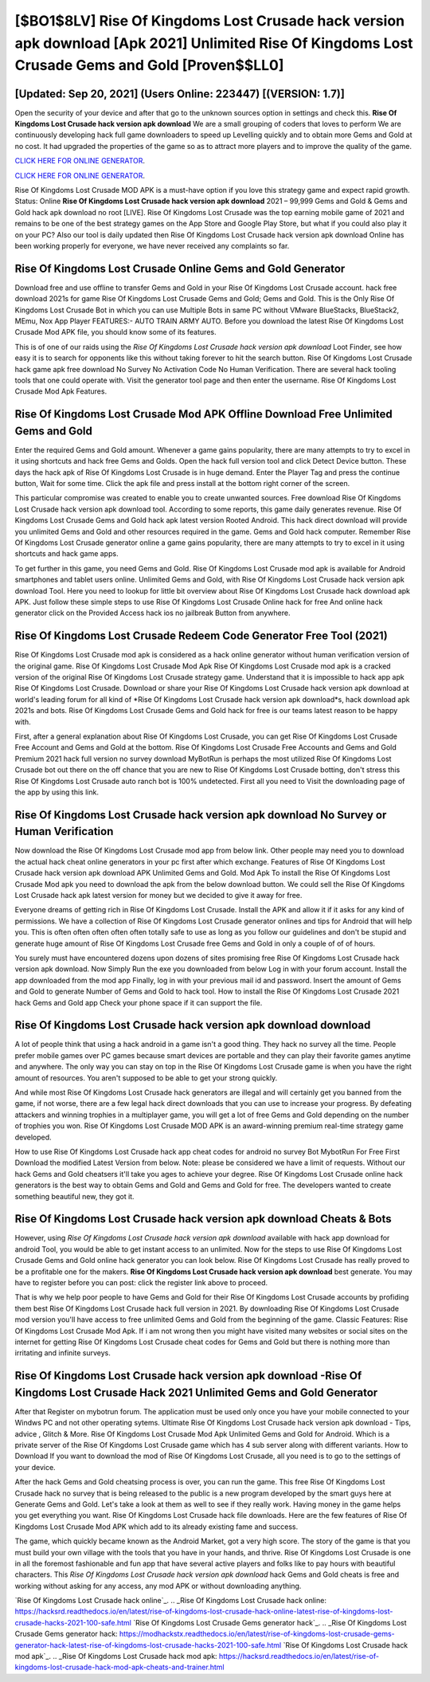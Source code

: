 [$BO1$8LV] Rise Of Kingdoms Lost Crusade hack version apk download [Apk 2021] Unlimited Rise Of Kingdoms Lost Crusade Gems and Gold [Proven$$LL0]
=========

[Updated: Sep 20, 2021] (Users Online: 223447) [(VERSION: 1.7)]
---------

Open the security of your device and after that go to the unknown sources option in settings and check this.  **Rise Of Kingdoms Lost Crusade hack version apk download** We are a small grouping of coders that loves to perform We are continuously developing hack full game downloaders to speed up Levelling quickly and to obtain more Gems and Gold at no cost.  It had upgraded the properties of the game so as to attract more players and to improve the quality of the game.

`CLICK HERE FOR ONLINE GENERATOR`_.

.. _CLICK HERE FOR ONLINE GENERATOR: http://stardld.xyz/8f0cded

`CLICK HERE FOR ONLINE GENERATOR`_.

.. _CLICK HERE FOR ONLINE GENERATOR: http://stardld.xyz/8f0cded

Rise Of Kingdoms Lost Crusade MOD APK is a must-have option if you love this strategy game and expect rapid growth.  Status: Online **Rise Of Kingdoms Lost Crusade hack version apk download** 2021 – 99,999 Gems and Gold & Gems and Gold hack apk download no root [LIVE]. Rise Of Kingdoms Lost Crusade was the top earning mobile game of 2021 and remains to be one of the best strategy games on the App Store and Google Play Store, but what if you could also play it on your PC? Also our tool is daily updated then Rise Of Kingdoms Lost Crusade hack version apk download Online has been working properly for everyone, we have never received any complaints so far.

Rise Of Kingdoms Lost Crusade Online Gems and Gold Generator
---------

Download free and use offline to transfer Gems and Gold in your Rise Of Kingdoms Lost Crusade account.  hack free download 2021s for game Rise Of Kingdoms Lost Crusade Gems and Gold; Gems and Gold. This is the Only Rise Of Kingdoms Lost Crusade Bot in which you can use Multiple Bots in same PC without VMware BlueStacks, BlueStack2, MEmu, Nox App Player FEATURES:- AUTO TRAIN ARMY AUTO. Before you download the latest Rise Of Kingdoms Lost Crusade Mod APK file, you should know some of its features.

This is of one of our raids using the *Rise Of Kingdoms Lost Crusade hack version apk download* Loot Finder, see how easy it is to search for opponents like this without taking forever to hit the search button.  Rise Of Kingdoms Lost Crusade hack game apk free download No Survey No Activation Code No Human Verification.  There are several hack tooling tools that one could operate with.  Visit the generator tool page and then enter the username.  Rise Of Kingdoms Lost Crusade Mod Apk Features.


Rise Of Kingdoms Lost Crusade Mod APK Offline Download Free Unlimited Gems and Gold
---------

Enter the required Gems and Gold amount.  Whenever a game gains popularity, there are many attempts to try to excel in it using shortcuts and hack free Gems and Golds.  Open the hack full version tool and click Detect Device button.  These days the hack apk of Rise Of Kingdoms Lost Crusade is in huge demand.  Enter the Player Tag and press the continue button, Wait for some time. Click the apk file and press install at the bottom right corner of the screen.

This particular compromise was created to enable you to create unwanted sources. Free download Rise Of Kingdoms Lost Crusade hack version apk download tool.  According to some reports, this game daily generates revenue. Rise Of Kingdoms Lost Crusade Gems and Gold hack apk latest version Rooted Android.  This hack direct download will provide you unlimited Gems and Gold and other resources required in the game.  Gems and Gold hack computer.   Remember Rise Of Kingdoms Lost Crusade generator online a game gains popularity, there are many attempts to try to excel in it using shortcuts and hack game apps.

To get further in this game, you need Gems and Gold. Rise Of Kingdoms Lost Crusade mod apk is available for Android smartphones and tablet users online.  Unlimited Gems and Gold, with Rise Of Kingdoms Lost Crusade hack version apk download Tool.  Here you need to lookup for little bit overview about Rise Of Kingdoms Lost Crusade hack download apk APK.  Just follow these simple steps to use Rise Of Kingdoms Lost Crusade Online hack for free And online hack generator click on the Provided Access hack ios no jailbreak Button from anywhere.

Rise Of Kingdoms Lost Crusade Redeem Code Generator Free Tool (2021)
---------

Rise Of Kingdoms Lost Crusade mod apk is considered as a hack online generator without human verification version of the original game.  Rise Of Kingdoms Lost Crusade Mod Apk Rise Of Kingdoms Lost Crusade mod apk is a cracked version of the original Rise Of Kingdoms Lost Crusade strategy game.  Understand that it is impossible to hack app apk Rise Of Kingdoms Lost Crusade.  Download or share your Rise Of Kingdoms Lost Crusade hack version apk download at world's leading forum for all kind of *Rise Of Kingdoms Lost Crusade hack version apk download*s, hack download apk 2021s and bots.  Rise Of Kingdoms Lost Crusade Gems and Gold hack for free is our teams latest reason to be happy with.

First, after a general explanation about Rise Of Kingdoms Lost Crusade, you can get Rise Of Kingdoms Lost Crusade Free Account and Gems and Gold at the bottom. Rise Of Kingdoms Lost Crusade Free Accounts and Gems and Gold Premium 2021 hack full version no survey download MyBotRun is perhaps the most utilized Rise Of Kingdoms Lost Crusade bot out there on the off chance that you are new to Rise Of Kingdoms Lost Crusade botting, don't stress this Rise Of Kingdoms Lost Crusade auto ranch bot is 100% undetected. First all you need to Visit the downloading page of the app by using this link.

Rise Of Kingdoms Lost Crusade hack version apk download No Survey or Human Verification
---------

Now download the Rise Of Kingdoms Lost Crusade mod app from below link.  Other people may need you to download the actual hack cheat online generators in your pc first after which exchange.  Features of Rise Of Kingdoms Lost Crusade hack version apk download APK Unlimited Gems and Gold.  Mod Apk To install the Rise Of Kingdoms Lost Crusade Mod apk you need to download the apk from the below download button.  We could sell the Rise Of Kingdoms Lost Crusade hack apk latest version for money but we decided to give it away for free.

Everyone dreams of getting rich in Rise Of Kingdoms Lost Crusade.  Install the APK and allow it if it asks for any kind of permissions.  We have a collection of Rise Of Kingdoms Lost Crusade generator onlines and tips for Android that will help you. This is often often often often often totally safe to use as long as you follow our guidelines and don't be stupid and generate huge amount of Rise Of Kingdoms Lost Crusade free Gems and Gold in only a couple of of of hours.

You surely must have encountered dozens upon dozens of sites promising free Rise Of Kingdoms Lost Crusade hack version apk download. Now Simply Run the exe you downloaded from below Log in with your forum account. Install the app downloaded from the mod app Finally, log in with your previous mail id and password. Insert the amount of Gems and Gold to generate Number of Gems and Gold to hack tool.  How to install the Rise Of Kingdoms Lost Crusade 2021 hack Gems and Gold app Check your phone space if it can support the file.

Rise Of Kingdoms Lost Crusade hack version apk download download
---------

A lot of people think that using a hack android in a game isn't a good thing.  They hack no survey all the time. People prefer mobile games over PC games because smart devices are portable and they can play their favorite games anytime and anywhere. The only way you can stay on top in the Rise Of Kingdoms Lost Crusade game is when you have the right amount of resources.  You aren't supposed to be able to get your strong quickly.

And while most Rise Of Kingdoms Lost Crusade hack generators are illegal and will certainly get you banned from the game, if not worse, there are a few legal hack direct downloads that you can use to increase your progress. By defeating attackers and winning trophies in a multiplayer game, you will get a lot of free Gems and Gold depending on the number of trophies you won. Rise Of Kingdoms Lost Crusade MOD APK is an award-winning premium real-time strategy game developed.

How to use Rise Of Kingdoms Lost Crusade hack app cheat codes for android no survey Bot MybotRun For Free First Download the modified Latest Version from below.  Note: please be considered we have a limit of requests. Without our hack Gems and Gold cheatsers it'll take you ages to achieve your degree.  Rise Of Kingdoms Lost Crusade online hack generators is the best way to obtain Gems and Gold and Gems and Gold for free.  The developers wanted to create something beautiful new, they got it.

**Rise Of Kingdoms Lost Crusade hack version apk download** Cheats & Bots
---------

However, using *Rise Of Kingdoms Lost Crusade hack version apk download* available with hack app download for android Tool, you would be able to get instant access to an unlimited. Now for the steps to use Rise Of Kingdoms Lost Crusade Gems and Gold online hack generator you can look below.  Rise Of Kingdoms Lost Crusade has really proved to be a profitable one for the makers.  **Rise Of Kingdoms Lost Crusade hack version apk download** best generate.  You may have to register before you can post: click the register link above to proceed.

That is why we help poor people to have Gems and Gold for their Rise Of Kingdoms Lost Crusade accounts by profiding them best Rise Of Kingdoms Lost Crusade hack full version in 2021.  By downloading Rise Of Kingdoms Lost Crusade mod version you'll have access to free unlimited Gems and Gold from the beginning of the game.  Classic Features: Rise Of Kingdoms Lost Crusade  Mod Apk.  If i am not wrong then you might have visited many websites or social sites on the internet for getting Rise Of Kingdoms Lost Crusade cheat codes for Gems and Gold but there is nothing more than irritating and infinite surveys.

**Rise Of Kingdoms Lost Crusade hack version apk download** -Rise Of Kingdoms Lost Crusade Hack 2021 Unlimited Gems and Gold Generator
---------

After that Register on mybotrun forum.  The application must be used only once you have your mobile connected to your Windws PC and not other operating sytems.  Ultimate Rise Of Kingdoms Lost Crusade hack version apk download - Tips, advice , Glitch & More.  Rise Of Kingdoms Lost Crusade Mod Apk Unlimited Gems and Gold for Android.  Which is a private server of the Rise Of Kingdoms Lost Crusade game which has 4 sub server along with different variants.  How to Download If you want to download the mod of Rise Of Kingdoms Lost Crusade, all you need is to go to the settings of your device.

After the hack Gems and Gold cheatsing process is over, you can run the game. This free Rise Of Kingdoms Lost Crusade hack no survey that is being released to the public is a new program developed by the smart guys here at Generate Gems and Gold.  Let's take a look at them as well to see if they really work.  Having money in the game helps you get everything you want.  Rise Of Kingdoms Lost Crusade hack file downloads.  Here are the few features of Rise Of Kingdoms Lost Crusade Mod APK which add to its already existing fame and success.

The game, which quickly became known as the Android Market, got a very high score. The story of the game is that you must build your own village with the tools that you have in your hands, and thrive. Rise Of Kingdoms Lost Crusade is one in all the foremost fashionable and fun app that have several active players and folks like to pay hours with beautiful characters.  This *Rise Of Kingdoms Lost Crusade hack version apk download* hack Gems and Gold cheats is free and working without asking for any access, any mod APK or without downloading anything.

`Rise Of Kingdoms Lost Crusade hack online`_.
.. _Rise Of Kingdoms Lost Crusade hack online: https://hacksrd.readthedocs.io/en/latest/rise-of-kingdoms-lost-crusade-hack-online-latest-rise-of-kingdoms-lost-crusade-hacks-2021-100-safe.html
`Rise Of Kingdoms Lost Crusade Gems generator hack`_.
.. _Rise Of Kingdoms Lost Crusade Gems generator hack: https://modhackstx.readthedocs.io/en/latest/rise-of-kingdoms-lost-crusade-gems-generator-hack-latest-rise-of-kingdoms-lost-crusade-hacks-2021-100-safe.html
`Rise Of Kingdoms Lost Crusade hack mod apk`_.
.. _Rise Of Kingdoms Lost Crusade hack mod apk: https://hacksrd.readthedocs.io/en/latest/rise-of-kingdoms-lost-crusade-hack-mod-apk-cheats-and-trainer.html